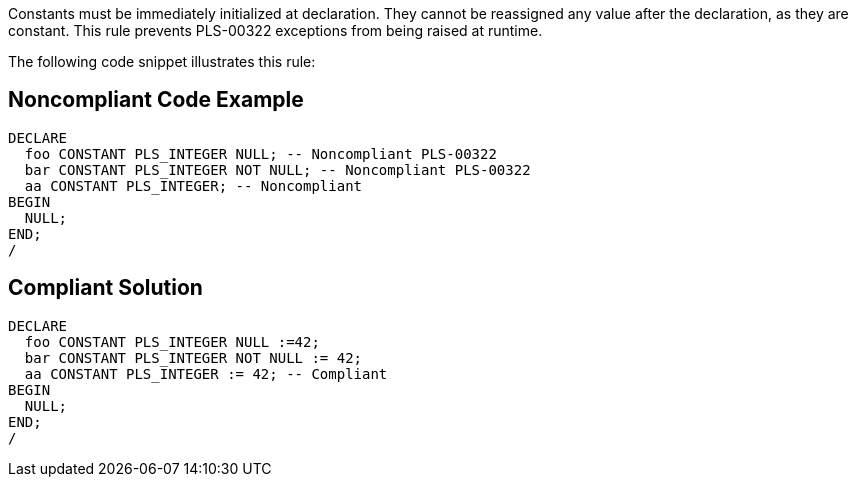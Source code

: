 Constants must be immediately initialized at declaration. They cannot be reassigned any value after the declaration, as they are constant. This rule prevents PLS-00322 exceptions from being raised at runtime.

The following code snippet illustrates this rule:

== Noncompliant Code Example

----
DECLARE
  foo CONSTANT PLS_INTEGER NULL; -- Noncompliant PLS-00322
  bar CONSTANT PLS_INTEGER NOT NULL; -- Noncompliant PLS-00322
  aa CONSTANT PLS_INTEGER; -- Noncompliant
BEGIN
  NULL;
END;
/
----

== Compliant Solution

----
DECLARE
  foo CONSTANT PLS_INTEGER NULL :=42;
  bar CONSTANT PLS_INTEGER NOT NULL := 42;
  aa CONSTANT PLS_INTEGER := 42; -- Compliant
BEGIN
  NULL;
END;
/
----
